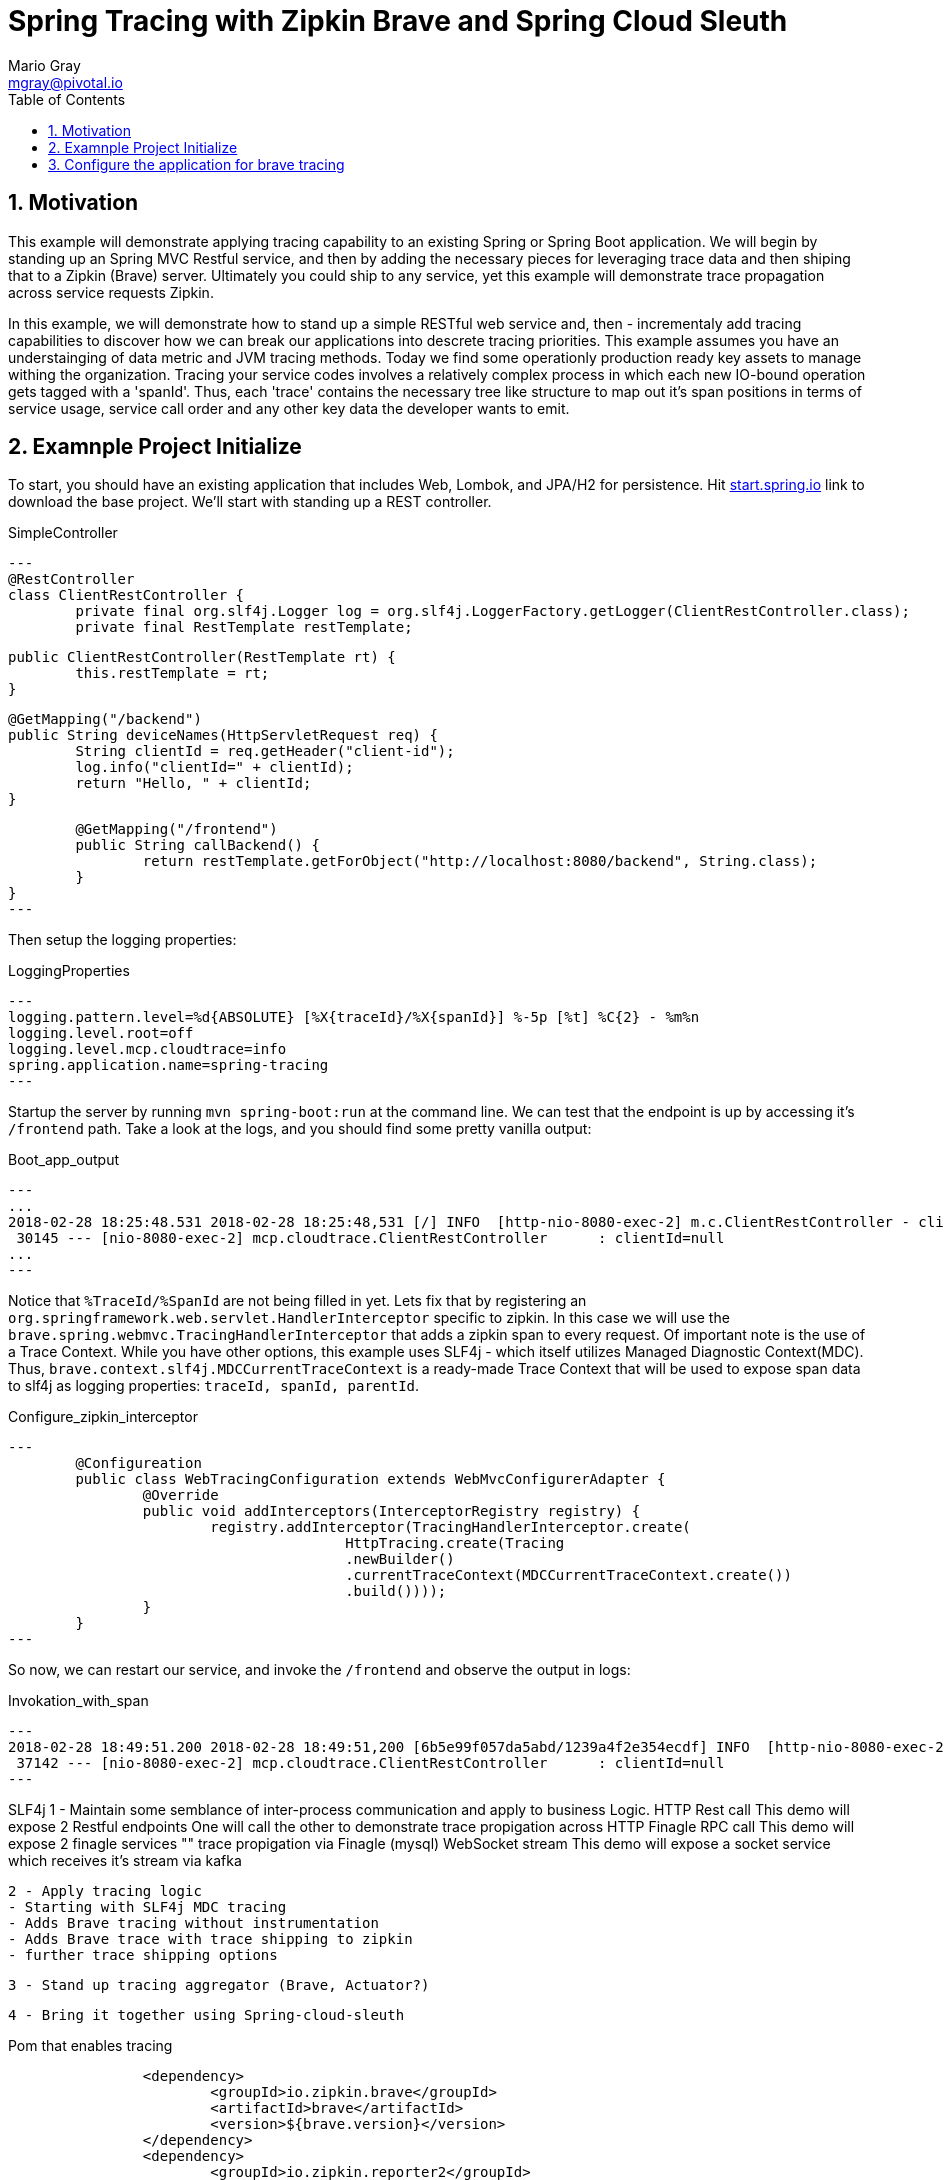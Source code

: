 = Spring Tracing with Zipkin Brave and Spring Cloud Sleuth
Mario Gray <mgray@pivotal.io>
:Author Initials: MVG
:toc:
:icons:
:numbered:
:website: https://cloud.spring.io/spring-cloud-sleuth/

== Motivation
This example will demonstrate applying tracing capability to an existing
Spring or Spring Boot application.  We will begin by standing up an Spring MVC
Restful service, and then by adding the necessary pieces for leveraging
trace data and then shiping that to a Zipkin (Brave) server. Ultimately you could
ship to any service, yet this example will demonstrate trace propagation
across service requests Zipkin.

In this example, we will demonstrate how to stand up a simple RESTful web service
and, then - incrementaly add tracing capabilities to discover how we can break our
applications into descrete tracing priorities.  This example assumes you have an 
understainging of data metric and JVM tracing methods.  Today we find some operationly
production ready key assets to manage withing the organization.  Tracing your 
service codes involves a relatively complex process in which each new IO-bound
operation gets tagged with a 'spanId'.  Thus, each 'trace' contains the necessary
tree like structure to map out it's span positions in terms of service usage, 
service call order and any other key data the developer wants to emit.  

== Examnple Project Initialize
To start, you should have an existing application that includes Web, Lombok, and
JPA/H2 for persistence. Hit http://start.spring.io/starter.zip?dependencies=web,lombok,h2,jpa&type=maven-project&javaVersion=1.8&baseDir=spring-tracing&packageName=mcp.client&name=spring-tracing[start.spring.io] link
to download the base project. We'll start with standing up a REST controller.

.SimpleController
[source,java]
---
@RestController
class ClientRestController {
	private final org.slf4j.Logger log = org.slf4j.LoggerFactory.getLogger(ClientRestController.class);
	private final RestTemplate restTemplate;

	public ClientRestController(RestTemplate rt) {
		this.restTemplate = rt;
	}

	@GetMapping("/backend")
	public String deviceNames(HttpServletRequest req) {
		String clientId = req.getHeader("client-id");
		log.info("clientId=" + clientId);
		return "Hello, " + clientId;
	}

	@GetMapping("/frontend")
	public String callBackend() {
		return restTemplate.getForObject("http://localhost:8080/backend", String.class);
	}
}
---

Then setup the logging properties:

.LoggingProperties
[source,script]
---
logging.pattern.level=%d{ABSOLUTE} [%X{traceId}/%X{spanId}] %-5p [%t] %C{2} - %m%n
logging.level.root=off
logging.level.mcp.cloudtrace=info
spring.application.name=spring-tracing
---

Startup the server by running `mvn spring-boot:run` at the command line.  We can 
test that the endpoint is up by accessing it's `/frontend` path. Take a look at 
the logs, and you should find some pretty vanilla output:

.Boot_app_output
[source,text]
---
...
2018-02-28 18:25:48.531 2018-02-28 18:25:48,531 [/] INFO  [http-nio-8080-exec-2] m.c.ClientRestController - clientId=null
 30145 --- [nio-8080-exec-2] mcp.cloudtrace.ClientRestController      : clientId=null
...
---

Notice that `%TraceId/%SpanId` are not being filled in yet.  Lets fix that by
registering an `org.springframework.web.servlet.HandlerInterceptor` specific to
zipkin. In this case we will use the `brave.spring.webmvc.TracingHandlerInterceptor`
that adds a zipkin span to every request.
Of important note is the use of a Trace Context.  While you have other options, 
this example uses SLF4j - which itself utilizes Managed Diagnostic Context(MDC). 
Thus, `brave.context.slf4j.MDCCurrentTraceContext` is a ready-made Trace Context that 
will be used to expose span data to slf4j as logging properties: 
`traceId, spanId, parentId`.

.Configure_zipkin_interceptor
[source,java]
---
	@Configureation
	public class WebTracingConfiguration extends WebMvcConfigurerAdapter {
		@Override
		public void addInterceptors(InterceptorRegistry registry) {
			registry.addInterceptor(TracingHandlerInterceptor.create(
					HttpTracing.create(Tracing
					.newBuilder()
					.currentTraceContext(MDCCurrentTraceContext.create())
					.build())));
		}
	}
---

So now, we can restart our service, and invoke the `/frontend` and observe 
the output in logs:

.Invokation_with_span
[source,text]
---
2018-02-28 18:49:51.200 2018-02-28 18:49:51,200 [6b5e99f057da5abd/1239a4f2e354ecdf] INFO  [http-nio-8080-exec-2] m.c.ClientRestController - clientId=null
 37142 --- [nio-8080-exec-2] mcp.cloudtrace.ClientRestController      : clientId=null
---



SLF4j 
 1 - Maintain some semblance of inter-process communication 
	 and apply to business Logic.
     HTTP Rest call 
	 	This demo will expose 2 Restful endpoints 
		One will call the other to demonstrate trace propigation across HTTP 
	 Finagle RPC call
	 	This demo will expose 2 finagle services
		"" trace propigation via Finagle (mysql)
	 WebSocket stream
	 	This demo will expose a socket service which receives
		it's stream via kafka
 	
 2 - Apply tracing logic
	- Starting with SLF4j MDC tracing
	- Adds Brave tracing without instrumentation
	- Adds Brave trace with trace shipping to zipkin
	- further trace shipping options

 3 - Stand up tracing aggregator (Brave, Actuator?)
 
 4 - Bring it together using Spring-cloud-sleuth


.Pom that enables tracing
[source,xml]
----
		<dependency>
			<groupId>io.zipkin.brave</groupId>
			<artifactId>brave</artifactId>
			<version>${brave.version}</version>
		</dependency>
		<dependency>
			<groupId>io.zipkin.reporter2</groupId>
			<artifactId>zipkin-sender-okhttp3</artifactId>
			<version>${zipkin-reporter2.version}</version>
		</dependency>
		<dependency>
			<groupId>io.zipkin.brave</groupId>
			<artifactId>brave-instrumentation-spring-webmvc</artifactId>
			<version>${brave.version}</version>
		</dependency>
		<dependency>
			<groupId>io.zipkin.brave</groupId>
			<artifactId>brave-instrumentation-spring-web</artifactId>
			<version>${brave.version}</version>
		</dependency>
		<!-- slf4j -->
		<dependency>
			<groupId>io.zipkin.brave</groupId>
			<artifactId>brave-context-slf4j</artifactId>
			<version>${brave.version}</version>
		</dependency>        
----

A decription of the pom depenencies here !!!
 * Ship zipkin logs via http calls
 * enable slf4j MDC context propigation (for logging trace/spanc)
 * Adds B3-propigation for commuting trace/spans across HTTP client/service calls.

If you are using log4j, then you'll want to add these artifacts:

.Pom dependencies for log4j2, commons, JUL
[source,xml]
----
		<!-- use log4j2, Commons, or Util-->
		<dependency>
			<groupId>io.zipkin.brave</groupId>
			<artifactId>brave-context-log4j2</artifactId>
			<version>${brave.version}</version>
		</dependency>
		<dependency>
			<groupId>org.apache.logging.log4j</groupId>
			<artifactId>log4j-jul</artifactId>
			<version>${log4j.version}</version>
		</dependency>
		<dependency>
			<groupId>org.apache.logging.log4j</groupId>
			<artifactId>log4j-jcl</artifactId>
			<version>${log4j.version}</version>
		</dependency>
		<dependency>
			<groupId>org.apache.logging.log4j</groupId>
			<artifactId>log4j-slf4j-impl</artifactId>
			<version>${log4j.version}</version>
		</dependency>
----

== Configure the application for brave tracing
